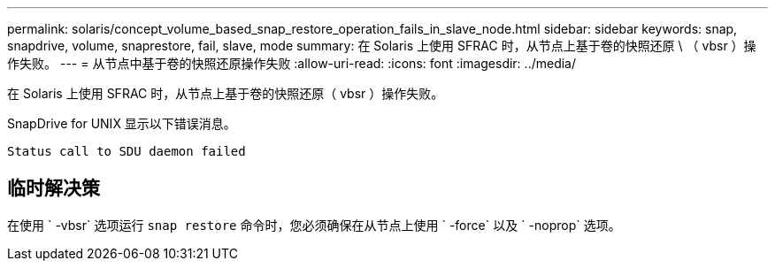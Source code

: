 ---
permalink: solaris/concept_volume_based_snap_restore_operation_fails_in_slave_node.html 
sidebar: sidebar 
keywords: snap, snapdrive, volume, snaprestore, fail, slave, mode 
summary: 在 Solaris 上使用 SFRAC 时，从节点上基于卷的快照还原 \ （ vbsr ）操作失败。 
---
= 从节点中基于卷的快照还原操作失败
:allow-uri-read: 
:icons: font
:imagesdir: ../media/


[role="lead"]
在 Solaris 上使用 SFRAC 时，从节点上基于卷的快照还原（ vbsr ）操作失败。

SnapDrive for UNIX 显示以下错误消息。

[listing]
----
Status call to SDU daemon failed
----


== 临时解决策

在使用 ` -vbsr` 选项运行 `snap restore` 命令时，您必须确保在从节点上使用 ` -force` 以及 ` -noprop` 选项。
